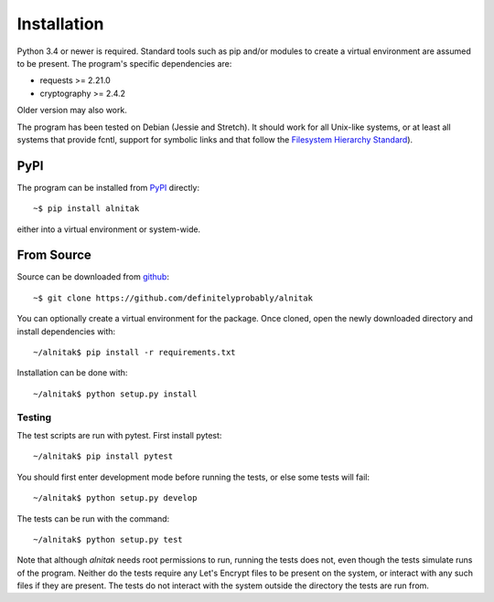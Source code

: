 
Installation
============

Python 3.4 or newer is required. Standard tools such as pip and/or modules to
create a virtual environment are assumed to be present.
The program's specific dependencies are:

* requests >= 2.21.0
* cryptography >= 2.4.2

Older version may also work.

The program has been tested on Debian (Jessie and Stretch).
It should work for all Unix-like systems, or at least all systems that provide
fcntl, support for symbolic links and that follow the
`Filesystem Hierarchy Standard <https://wiki.linuxfoundation.org/lsb/fhs>`_).

PyPI
####

The program can be installed from `PyPI <https://pypi.org/project/alnitak/>`_
directly::

    ~$ pip install alnitak

either into a virtual environment or system-wide.

From Source
###########

Source can be downloaded from `github <https://github.com/definitelyprobably/alnitak>`_::

    ~$ git clone https://github.com/definitelyprobably/alnitak

You can optionally create a virtual environment for the package. Once cloned,
open the newly downloaded directory and install dependencies with::

    ~/alnitak$ pip install -r requirements.txt

Installation can be done with::

    ~/alnitak$ python setup.py install

Testing
*******

The test scripts are run with pytest. First install pytest::

    ~/alnitak$ pip install pytest

You should first enter development mode before running the tests, or else
some tests will fail::

    ~/alnitak$ python setup.py develop

The tests can be run with the command::

    ~/alnitak$ python setup.py test

Note that although *alnitak* needs root permissions to run, running the
tests does not, even though the tests simulate runs of the program.
Neither do the tests require any Let's Encrypt files to be present on the
system, or interact with any such files if they are present. The tests do not
interact with the system outside the directory the tests are run from.

